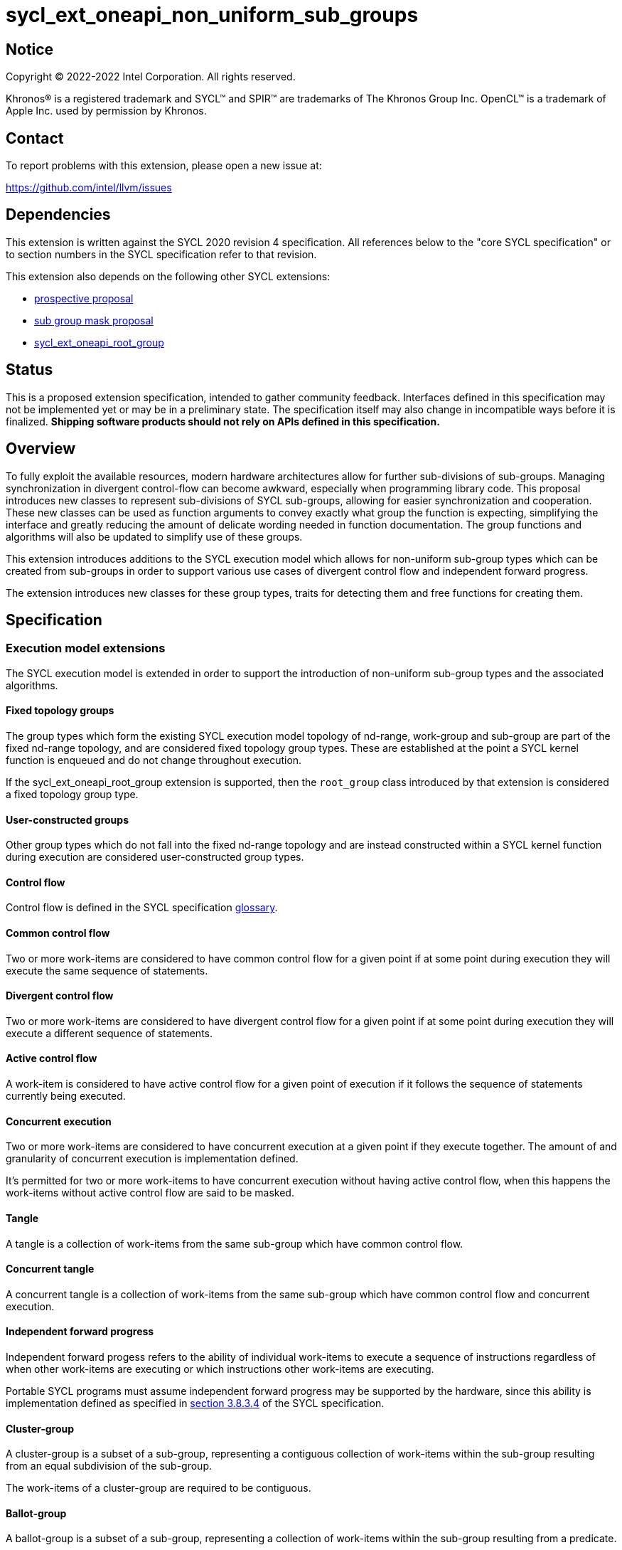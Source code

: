 = sycl_ext_oneapi_non_uniform_sub_groups

:source-highlighter: coderay
:coderay-linenums-mode: table

// This section needs to be after the document title.
:doctype: book
:toc2:
:toc: left
:encoding: utf-8
:lang: en

:blank: pass:[ +]

// Set the default source code type in this document to C++,
// for syntax highlighting purposes.  This is needed because
// docbook uses c++ and html5 uses cpp.
:language: {basebackend@docbook:c++:cpp}


== Notice

[%hardbreaks]
Copyright (C) 2022-2022 Intel Corporation.  All rights reserved.

Khronos(R) is a registered trademark and SYCL(TM) and SPIR(TM) are trademarks
of The Khronos Group Inc.  OpenCL(TM) is a trademark of Apple Inc. used by
permission by Khronos.


== Contact

To report problems with this extension, please open a new issue at:

https://github.com/intel/llvm/issues


== Dependencies

This extension is written against the SYCL 2020 revision 4 specification.  All
references below to the "core SYCL specification" or to section numbers in the
SYCL specification refer to that revision.

This extension also depends on the following other SYCL extensions:

* link:https://github.com/intel/llvm/pull/4950[prospective proposal]
* link:https://github.com/intel/llvm/blob/sycl/sycl/doc/extensions/SubGroupMask/SubGroupMask.asciidoc[sub group mask proposal]
* link:https://github.com/intel/llvm/blob/sycl/sycl/doc/extensions/sycl_ext_oneapi_root_group/sycl_ext_oneapi_root_group.asciidoc[sycl_ext_oneapi_root_group]


== Status

This is a proposed extension specification, intended to gather community
feedback.  Interfaces defined in this specification may not be implemented yet
or may be in a preliminary state.  The specification itself may also change in
incompatible ways before it is finalized.  *Shipping software products should
not rely on APIs defined in this specification.*


== Overview

To fully exploit the available resources, modern hardware architectures allow
for further sub-divisions of sub-groups. Managing synchronization in divergent
control-flow can become awkward, especially when programming library code.
This proposal introduces new classes to represent sub-divisions of SYCL
sub-groups, allowing for easier synchronization and cooperation. These new
classes can be used as function arguments to convey exactly what group the
function is expecting, simplifying the interface and greatly reducing the amount
of delicate wording needed in function documentation. The group functions and
algorithms will also be updated to simplify use of these groups.

This extension introduces additions to the SYCL execution model which allows for
non-uniform sub-group types which can be created from sub-groups in order to
support various use cases of divergent control flow and independent forward
progress.

The extension introduces new classes for these group types, traits for detecting
them and free functions for creating them.


== Specification

=== Execution model extensions

The SYCL execution model is extended in order to support the introduction of
non-uniform sub-group types and the associated algorithms.

==== Fixed topology groups

The group types which form the existing SYCL execution model topology of
nd-range, work-group and sub-group are part of the fixed nd-range topology, and
are considered fixed topology group types. These are established at the point a
SYCL kernel function is enqueued and do not change throughout execution.

If the sycl_ext_oneapi_root_group extension is supported, then the `root_group`
class introduced by that extension is considered a fixed topology group type.

==== User-constructed groups

Other group types which do not fall into the fixed nd-range topology and are
instead constructed within a SYCL kernel function during execution are
considered user-constructed group types.

==== Control flow

Control flow is defined in the SYCL specification link:https://www.khronos.org/registry/SYCL/specs/sycl-2020/html/sycl-2020.html#glossary[glossary].

==== Common control flow

Two or more work-items are considered to have common control flow for a given
point if at some point during execution they will execute the same sequence of
statements.

==== Divergent control flow

Two or more work-items are considered to have divergent control flow for a given
point if at some point during execution they will execute a different sequence
of statements.

==== Active control flow

A work-item is considered to have active control flow for a given point of
execution if it follows the sequence of statements currently being executed​.

==== Concurrent execution

Two or more work-items are considered to have concurrent execution at a given
point if they execute together. The amount of and granularity of concurrent
execution is implementation defined​.

It’s permitted for two or more work-items to have concurrent execution without
having active control flow, when this happens the work-items without active
control flow are said to be masked​.

==== Tangle

A tangle is a collection of work-items from the same sub-group which have common
control flow.

==== Concurrent tangle

A concurrent tangle is a collection of work-items from the same sub-group which
have common control flow and concurrent execution.

==== Independent forward progress

Independent forward progess refers to the ability of individual work-items to
execute a sequence of instructions regardless of when other work-items are
executing or which instructions other work-items are executing.

Portable SYCL programs must assume independent forward progress may be supported
by the hardware, since this ability is implementation defined as specified in
link:https://www.khronos.org/registry/SYCL/specs/sycl-2020/html/sycl-2020.html#_forward_progress[section 3.8.3.4]
of the SYCL specification.

==== Cluster-group

A cluster-group is a subset of a sub-group, representing a contiguous
collection of work-items within the sub-group resulting from an equal
subdivision of the sub-group​.

The work-items of a cluster-group are required to be contiguous.

==== Ballot-group

A ballot-group is a subset of a sub-group, representing a collection of
work-items within the sub-group resulting from a predicate​.

The work-items of a ballot-group are not required to be contiguous.

==== Tangle-group

A tangle-group is a subset of a sub-group, representing the work-items of a
tangle​.

The work-items of a tangle-group are not required to be contiguous.

==== Opportunistic-group

An opportunistic-group is a subset of a sub-group, representing the work-items
of a concurrent tangle.

The work-items of an opportunistic-group are not required to be contiguous.

=== Class `ballot_group`

Currently in SYCL, synchronization cannot be performed on divergent control flow;
all work-items must converge. A ballot-group is a non-uniform sub-group type
which represents a subset of the work-items within a sub-group for which a given
predicate is either true or false. This allows group algorithms to be performed
on a subset of the work-items within a sub-group which all follow the same
control flow.

The sub-group or non-uniform sub-group that is divided will be referred to as
the source group. The creation of a ballot-group requires the synchronization of
the source group since details of the other work-items in the ballot-group will
be broadcast to participating work-items. Ballot-groups are created in a range
of two; the first containing all work-items where the predicate is true, and the
second containing all work-items where the predicate is false.

The `ballot_group` class represents a ballot-group, the work-items of sub-group
for which the predicate was either true or false.

[source, c++]
----
namespace sycl::ext::oneapi {
class ballot_group {
public:
    using id_type = id<1>;
    using range_type = range<1>;
    using linear_id_type = uint32_t;
    static constexpr int dimensions = 1;
    static constexpr sycl::memory_scope fence_scope =
        sycl::memory_scope::sub_group;
    
    id_type get_group_id() const;

    id_type get_local_id() const;

    range_type get_group_range() const;

    range_type get_local_range() const;

    linear_id_type get_group_linear_id() const;

    linear_id_type get_local_linear_id() const;

    linear_id_type get_group_linear_range() const;

    linear_id_type get_local_linear_range() const;

    bool leader() const;
};
}
----

[source,c++]
----
id_type get_group_id() const;
----
_Returns_: An `id` representing the index of the ballot-group.

NOTE: This will always be either 0 (representing the group of work-items where
the predicate was true) or 1 (representing the group of work-items where the
predicate was false).

[source,c++]
----
id_type get_local_id() const;
----
_Returns_: An `id` representing the calling work-item's position within
the ballot-group.

[source,c++]
----
range_type get_group_range() const;
----
_Returns_: A `range` representing the number of ballot-groups.

NOTE: This will always return a `range` of 2, as there will always be two groups;
one representing the group of work-items where the predicate was true and
another representing the group of work-items where the predicate was false.

[source,c++]
----
range_type get_local_range() const;
----
_Returns_: A `range` representing the number of work-items in the ballot-group.

[source,c++]
----
id_type get_group_linear_id() const;
----
_Returns_: A linearized version of the `id` returned by `get_group_id()`.

[source,c++]
----
id_type get_local_linear_id() const;
----
_Returns_: A linearized version of the `id` returned by `get_local_linear_id()`.

[source,c++]
----
range_type get_group_linear_range() const;
----
_Returns_: A linearized version of the `id` returned by `get_group_range()`.

[source,c++]
----
range_type get_local_linear_range() const;
----
_Returns_: A linearized version of the `id` returned by `get_local_range()`.

[source,c++]
----
bool leader() const;
----
_Returns_: `true` for exactly one work-item in the ballot-group, if the calling
work-item is the leader of the ballot-group, and `false` for all other
work-items in the ballot-group. The leader of the ballot-group is guaranteed to
be the work-item for which `get_local_id()` returns 0.

=== Class `cluster_group`

Some hardware supports partitioning sub-groups into smaller groups.
This could be achieved with a `ballot_group`, but when the group size is known
at compile-time, the size can be used for optimizations such as loop unrolling.

To allow for predictable behaviour and optimizations, clusters/cluster-groups
will have a number of properties:

* The work items in a cluster will be contiguous in the sub_group.
* Clusters sizes must be powers of two, and less than or equal to
`get_max_local_range`.
* For a given cluster size, a work-item will only be in a single cluster and
always the same cluster.
* If `get_local_linear_range` is not evenly divisible by cluster size then the
behaviour is undefined.

These properties also mean that no synchronization is needed to created a
cluster-group, a work-item can independently calculate the cluster it belongs
to, meaning that cluster-groups can be created in divergent control-flow and
without any synchronization.

The `cluster_group` class represents a contiguous set of work-items in a sub-group.

[source, c++]
----
namespace sycl::ext::oneapi {
template <std::size_t ClusterSize>
class cluster_group {
public:
    using id_type = id<1>;
    using range_type = range<1>;
    using linear_id_type = uint32_t;
    static constexpr int dimensions = 1;
    static constexpr sycl::memory_scope fence_scope =
        sycl::memory_scope::sub_group;
    
    id_type get_group_id() const;

    id_type get_local_id() const;

    range_type get_group_range() const;

    range_type get_local_range() const;

    linear_id_type get_group_linear_id() const;

    linear_id_type get_local_linear_id() const;

    linear_id_type get_group_linear_range() const;

    linear_id_type get_local_linear_range() const;

    bool leader() const;
};
}
----

[source,c++]
----
id_type get_group_id() const;
----
_Returns_: An `id` representing the index of the cluster-group.

[source,c++]
----
id_type get_local_id() const;
----
_Returns_: An `id` representing the calling work-item's position within
the cluster-group.

[source,c++]
----
range_type get_group_range() const;
----
_Returns_: A `range` representing the number of cluster-groups.

[source,c++]
----
range_type get_local_range() const;
----
_Returns_: A `range` representing the number of work-items in the cluster-group.

[source,c++]
----
id_type get_group_linear_id() const;
----
_Returns_: A linearized version of the `id` returned by `get_group_id()`.

[source,c++]
----
id_type get_local_linear_id() const;
----
_Returns_: A linearized version of the `id` returned by `get_local_linear_id()`.

[source,c++]
----
range_type get_group_linear_range() const;
----
_Returns_: A linearized version of the `id` returned by `get_group_range()`.

[source,c++]
----
range_type get_local_linear_range() const;
----
_Returns_: A linearized version of the `id` returned by `get_local_range()`.

[source,c++]
----
bool leader() const;
----
_Returns_: `true` for exactly one work-item in the cluster-group, if the calling
work-item is the leader of the cluster-group, and `false` for all other
work-items in the cluster-group. The leader of the cluster-group is guaranteed
to be the work-item for which `get_local_id()` returns 0.

=== Class `tangle_group`

Divergent control flow can lead to a tangle, where only a subset of work-items in a
sub-group are executing the same control flow. In some cases it can be useful
to capture this subset of work-items.

The `tangle_group` class represents a tangle-group, the work-items of sub-group
which form a tangle.

[source, c++]
----
namespace sycl::ext::oneapi {
class tangle_group {
public:
    using id_type = id<1>;
    using range_type = range<1>;
    using linear_id_type = uint32_t;
    static constexpr int dimensions = 1;
    static constexpr sycl::memory_scope fence_scope =
        sycl::memory_scope::sub_group;
    
    id_type get_group_id() const;

    id_type get_local_id() const;

    range_type get_group_range() const;

    range_type get_local_range() const;

    linear_id_type get_group_linear_id() const;

    linear_id_type get_local_linear_id() const;

    linear_id_type get_group_linear_range() const;

    linear_id_type get_local_linear_range() const;

    bool leader() const;
};
}
----

[source,c++]
----
id_type get_group_id() const;
----
_Returns_: An `id` representing the index of the tangle-group.

NOTE: This will always be an `id` with all values set to 0, since there can
only be one tangle-group.

[source,c++]
----
id_type get_local_id() const;
----
_Returns_: An `id` representing the calling work-item's position within
the tangle-group.

[source,c++]
----
range_type get_group_range() const;
----
_Returns_: A `range` representing the number of tangle-groups.

NOTE: This will always return a `range` of 1 as there can only be one
tangle-group.

[source,c++]
----
range_type get_local_range() const;
----
_Returns_: A `range` representing the number of work-items in the tangle-group.

[source,c++]
----
id_type get_group_linear_id() const;
----
_Returns_: A linearized version of the `id` returned by `get_group_id()`.

[source,c++]
----
id_type get_local_linear_id() const;
----
_Returns_: A linearized version of the `id` returned by `get_local_linear_id()`.

[source,c++]
----
range_type get_group_linear_range() const;
----
_Returns_: A linearized version of the `id` returned by `get_group_range()`.

[source,c++]
----
range_type get_local_linear_range() const;
----
_Returns_: A linearized version of the `id` returned by `get_local_range()`.

[source,c++]
----
bool leader() const;
----
_Returns_: `true` for exactly one work-item in the tangle-group, if the calling
work-item is the leader of the tangle-group, and `false` for all other
work-items in the tangle-group. The leader of the tangle-group is guaranteed to
be the work-item for which `get_local_id()` returns 0.

=== Class `opportunistic_group`

Divergent control flow and independent forward progress can lead to work-items
in a sub-group executing in a tangle but not in a concurrent tangle. In some
cases it may be helpful to capture this group and use it for some opportunistic
optimization, the creation of an `opportunistic_group` from a sub-group will
capture this group. One example could be to aggregate an atomic operation across
the work-items in a sub-group ready to perform the atomic, thus reducing the
contention on the atomic. The creation of an `opportunistic_group` does not
require any synchronization because the work-items are implicitly executing in
a concurrent tangle.

The `opportunistic_group` class represents a opportunistic-group, the work-items
of a sub-group which form a concurrent tangle.

[source, c++]
----
namespace sycl::ext::oneapi {
class opportunistic_group {
public:
    using id_type = id<1>;
    using range_type = range<1>;
    using linear_id_type = uint32_t;
    static constexpr int dimensions = 1;
    static constexpr sycl::memory_scope fence_scope =
        sycl::memory_scope::sub_group;
    
    id_type get_group_id() const;

    id_type get_local_id() const;

    range_type get_group_range() const;

    range_type get_local_range() const;

    linear_id_type get_group_linear_id() const;

    linear_id_type get_local_linear_id() const;

    linear_id_type get_group_linear_range() const;

    linear_id_type get_local_linear_range() const;

    bool leader() const;
};
}
----

[source,c++]
----
id_type get_group_id() const;
----
_Returns_: An `id` representing the index of the opportunistic-group.

NOTE: This will always be an `id` with all values set to 0, since there can
only be one opportunistic-group.

[source,c++]
----
id_type get_local_id() const;
----
_Returns_: An `id` representing the calling work-item's position within
the opportunistic-group.

[source,c++]
----
range_type get_group_range() const;
----
_Returns_: A `range` representing the number of opportunistic-groups.

NOTE: This will always return a `range` of 1 as there will only be one
opportunistic-group.

[source,c++]
----
range_type get_local_range() const;
----
_Returns_: A `range` representing the number of work-items in the
opportunistic-group.

[source,c++]
----
id_type get_group_linear_id() const;
----
_Returns_: A linearized version of the `id` returned by `get_group_id()`.

[source,c++]
----
id_type get_local_linear_id() const;
----
_Returns_: A linearized version of the `id` returned by `get_local_linear_id()`.

[source,c++]
----
range_type get_group_linear_range() const;
----
_Returns_: A linearized version of the `id` returned by `get_group_range()`.

[source,c++]
----
range_type get_local_linear_range() const;
----
_Returns_: A linearized version of the `id` returned by `get_local_range()`.

[source,c++]
----
bool leader() const;
----
_Returns_: `true` for exactly one work-item in the opportunistic-group, if the
calling work-item is the leader of the opportunistic-group, and `false` for all
other work-items in the opportunistic-group. The leader of the opportunistic
group is guaranteed to be the work-item for which `get_local_id()` returns 0.

=== Sub-group traits

Additional traits are introduced for detecting whether a group type is a fixed
topology group type or a user-constructed group type.

[source, c++]
----
namespace sycl {
  template <class T>
  struct is_fixed_topology_group;
  template <class T>
  struct is_user_constructed_group;

  template <class T>
  inline constexpr bool is_fixed_topology_group_v
   = is_fixed_topology_group<T>::value;
  template <class T>
  inline constexpr bool is_user_constructed_group_v
    = is_user_constructed_group<T>::value;
}
----

`is_fixed_group` is `std::true_type` if `T` is either `group` or `sub_group` and
`is_user_constructed_group` is `std::true_type` if `T` is either `ballot_group`,
`cluster_group`, `tangle_group` or `opportunisic_group`.

The `is_group` is `std::true_type` if `T` is either `ballot_group`,
`cluster_group`, `tangle_group` or `opportunisic_group`.

=== Free functions

Free functions are introduced for creating the new group types from a sub-group.

[source, c++]
----
namespace ext::oneapi {

template <typename Group>
ballot_group get_ballot_group(Group group, bool predicate) const; // (1)

// This can be called in divergent control flow since no synchronization is 
// needed.
template <typename Group, size_t ClusterSize> 
cluster_group<ClusterSize> get_cluster_group(Group group) const; // (2)

template <typename Group>
tangle_group get_tangle_group(Group group) const; // (3)

template <typename Group>
opportunistic_group get_opportunistic_group(Group group) const; // (4)

}  // namespace ext::oneapi
----

1. Constraints: Available only if `sycl::is_group_v<std::decay_t<Group>> &&
   std::is_same_v<Group, sycl::sub_group>` is true.
   Returns: A `ballot_group` consisting of the work-items in
   `group` for which `predicate` is true if the precidate is true for the
   executing work-item, otherwise consisting of the work-items in `group` for
   which `predicate` is false.
   This will cause synchronization of the source_group.
2. Constraints: Available only if `sycl::is_group_v<std::decay_t<Group>> &&
   std::is_same_v<Group, sycl::sub_group>` is true.
   Returns: A `cluster_group<ClusterSize>` consisting of the work-items in
   `group` that are in the same cluster as the executing work-item.
   This can be called in divergent control flow since no synchronization is
   needed.
3. Constraints: Available only if `sycl::is_group_v<std::decay_t<Group>> &&
   std::is_same_v<Group, sycl::sub_group>` is true.
   Returns: A `tangle_group` consisting of the work-items in `group` which
   are part of the same tangle. This function must be called in convergent
   control flow as synchronization may be required to establish the full
   tangle-group.
4. Constraints: Available only if `sycl::is_group_v<std::decay_t<Group>> &&
   std::is_same_v<Group, sycl::sub_group>` is true.
   Returns: A `opportunistic_group` consisting of the work-items in
   `group` which are part of the same concurrent tangle. This can be called in
   divergent control flow since no synchronization is required.

NOTE: It is expected that in the future these functions will be expanded to
allow the creation of these group types from other kinds of groups, however, for
now only sub-groups are supported.

=== Group Functions

The following group functions support `ballot_group`, `cluster_group`,
`tangle_group` and `opportunistic_group` group types:

* `group_barrier`
* `broadcast`

=== Group Algorithms

The following group algorithms support `ballot_group`, `cluster_group`,
`tangle_group` and `opportunistic_group` group types:

* `joint_any_of` and `any_of_group`
* `joint_all_of` and `all_of_group`
* `joint_none_of` and `none_of_group`
* `shift_group_left`
* `shift_group_right`
* `permute_group_by_xor`
* `select_from_group`
* `joint_reduce`
* `reduce_over_group`
* `joint_exclusive_scan` and `exclusive_scan_over_group`
* `joint_inclusive_scan` and `inclusive_scan_over_group`

This proposal would also build on the
link:https://github.com/intel/llvm/pull/4950[prospective proposal] to generalize
`sycl::group::async_work_group_copy` and `sycl::group::wait_for` to work with
sub-groups.

Both `sycl::ext::oneapi::experimental::async_group_copy` and
`sycl::ext::oneapi::experimental::wait_for` would work with
`opportunistic_group`, `ballot_group`, and `cluster_group` with the same
semantics.

== Examples

=== Example of `opportunistic_group`

The following example shows an atomic pointer being incremented.
It is expected that all the work-items in the sub_group will increment the
atomic value, but we opportunistically capture the groups of work-items as they
arrive to this point in the control flow.

[source, c++]
----
template <sycl::memory_order order, sycl::memory_scope scope, sycl::access::address_space addr_space>
int atomic_aggregate_inc(sycl::sub_group sub_group, sycl::atomic_ref<int, order, scope, addr_space> ptr) {
    sycl::ext::oneapi::opportunistic_group active_group = sycl::ext::oneapi::get_opportunistic_group(sub_group);
    int count = active_group.get_local_linear_range();
    int old_value;
    if (active_group.leader()) {
        old_value = ptr.fetch_add(count);
    }
    // return the value the individual work-item might have received if it had worked alone.
    auto index_in_group = active_group.get_local_linear_id();
    return sycl::select_from_group(active_group, old_value, 0) + index_in_group; 
}
----

=== Example of `ballot_group`

In the following example a sub-group is split up and one branch of the control
flow performs a group barrier with a subset of the sub-group. This subset is
then further subdivided.

[source, c++]
----
auto sub_group = it.get_sub_group();
auto will_branch = sub_group.get_local_linear_id() % 2 == 0;
// get group representing the subset of the sub-group that took the branch
sycl::ext::oneapi::ballot_group inner = sycl::ext::oneapi::get_ballot_group(sub_group, will_branch);
if (will_branch)
{
  // synchronize across the work-items that took the branch
  sycl::group_barrier(inner);

  // reduce across subset of outer work-items that took the branch
  float ix = sycl::reduce_over_group(inner, x, plus<>());

  // once again diverge the groups
  auto will_branch_further = inner.get_local_linear_id() < 8;
  auto inner_inner = get_ballot_group(inner, will_branch_further);
  if (will_branch_further) {
      // still synchronizing without deadlock
      sycl::group_barrier(inner_inner);
  }
}

// take a subset of an opportunistic group
auto matching_active_items = get_ballot_group(get_opportunistic_group(sub_group), some_predicate());
----

This will allow functions to cause divergent control flow without having to
consider how to converge again to synchronize.

=== Example of `cluster_group`

[source, c++]
----
// sum the buffer in groups of 8
constexpr std::size_t cluster_size = 8;
auto sub_group = it.get_sub_group();
auto cluster = get_cluster_group<cluster_size>(sub_group);
// compiler knows that exactly 3 shuffles are needed to sum the values
auto result = sycl::reduce_over_group(cluster, buf[it.get_local_linear_id()], sycl::plus<>());
if (cluster.leader()){
    buf[it.get_local_linear_id()/cluster_size] = result;
}
----

Another use of `cluster_group` would be to provide an interface with a compile-time known size of cluster-group as an argument.

[source, c++]
----
void func_that_needs_4_work_items(sycl::ext::oneapi::cluster_group<4> group);
----


== Issues

* The wording of the group functions and group algorithms is still to be fleshed
out fully.
* Wording needs to be introduced to describe when particular non-uniform
sub-groups can be created from other non-uniform sub-groups.
* What happens when work-items in different control-flow call
ext_oneapi_get_opportunistic_group?
* The conditions for calling the group functions and algorithms need to be
decided on. It makes sense that reaching a group algorithm from a different
control-flow should be undefined behaviour, but is that at all enforcable or
detectable? Should it be possible to call group algorithms and group functions
with different group at the same time? Multiple ballot-groups with
non-overlapping members trying to do a reduce at the same time seems like a
common use case, but will hardware support it?
* If the main purpose of `group_ballot` from the
link:https://github.com/intel/llvm/blob/sycl/sycl/doc/extensions/SubGroupMask/SubGroupMask.asciidoc[sub group mask proposal]
is to represent subsets of sub-groups, then this work would make that redundant.
* To create a ballot-group, members of a sub-groups, ballot-groups,
opportunistic-groups, and cluster-groups could all broadcast the result of some
predicate function.
* The creation of a cluster-group only depends on the size of a sub-group and
the location of a work-item within that sub-group, meaning any work-item can
calculate the cluster-group it belongs in with no synchronization. It is
indirect to use another group in the creation of a cluster-group when the
implementation will be querying the containing sub-group and ignoring other
information.
* To create an opportunistic-group from another group, would likely involve
finding the intersection of a new opportunistic-group and another group. Without
hardware support, this would require synchronization between work-items and is
effectively equal to creating a ballot-group, so a ballot-group should be used
instead.